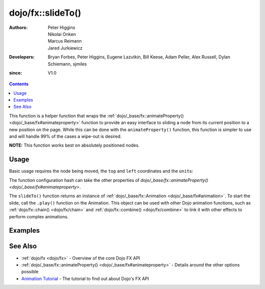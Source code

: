 .. _dojo/fx/slideTo:

==================
dojo/fx::slideTo()
==================

:Authors: Peter Higgins, Nikolai Onken, Marcus Reimann, Jared Jurkiewicz
:Developers: Bryan Forbes, Peter Higgins, Eugene Lazutkin, Bill Keese, Adam Peller, Alex Russell, Dylan Schiemann, 
             sjmiles
:since: V1.0

.. contents ::
    :depth: 2

This function is a helper function that wraps the :ref:`dojo/_base/fx::animateProperty() <dojo/_base/fx#animateproperty>` function to provide an easy interface to sliding a node from its current position to a
new position on the page. While this can be done with the ``animateProperty()`` function, this function is simpler to
use and will handle 99% of the cases a wipe-out is desired.

**NOTE:** This function works best on absolutely positioned nodes.

Usage
=====

Basic usage requires the node being moved, the ``top`` and ``left`` coordinates and the ``unit``\s:

.. js ::

  require(["dojo/fx"], function(coreFx){
    coreFx.slideTo({
      node: "someNode",
      top: "40",
      left: "50",
      units: "px"
    }).play();
  });

The function configuration hash can take the other properties of `dojo/_base/fx::animateProperty() <dojo/_base/fx#animateproperty>`.

The ``slideTo()`` function returns an instance of :ref:`dojo/_base/fx::Animation <dojo/_base/fx#animation>`. To start
the slide, call the ``.play()`` function on the Animation. This object can be used with other Dojo animation
functions, such as :ref:`dojo/fx::chain() <dojo/fx/chain>` and :ref:`dojo/fx::combine() <dojo/fx/combine>` to link it
with other effects to perform complex animations.

Examples
========

.. code-example ::

  This example allows you to slide a node to the left or the right by 200 pixels.
  
  .. js ::
  
    require(["dojo/fx", "dojo/dom", "dojo/dom-geometry", "dojo/on", "dojo/domReady!"],
    function(coreFx, dom, domGeom, on){
      
      function slideIt(amt){
        coreFx.slideTo({
          node: "basicNode",
          top: domGeom.getMarginBox("basicNode").t.toString(),
          left: (domGeom.getMarginBox("basicNode").l + amt).toString(),
          unit: "px"
        }).play();
      }
    
      on(dom.byId("slideRightButton"), "click", function(){
        slideIt(200);
      });
      on(dom.byId("slideLeftButton"), "click", function(){
        slideIt(-200);
      });
    });

  .. html ::

    <button type="button" id="slideLeftButton">Slide It Left!</button>
    <button type="button" id="slideRightButton">Slide It Right!</button>
    <br />
    <br />
    <div style="width: 100%; height: 120px;">
      <div id="basicNode" style="width: 100px; height: 100px; background-color: red; position: absolute;"></div>
    </div>

See Also
========

* :ref:`dojo/fx <dojo/fx>` - Overview of the core Dojo FX API

* :ref:`dojo/_base/fx::animateProperty() <dojo/_base/fx#animateproperty>` - Details around the other options possible

* `Animation Tutorial <http://dojotoolkit.org/documentation/tutorials/1.7/animation/>`_ - The tutorial to find out about
  Dojo's FX API

